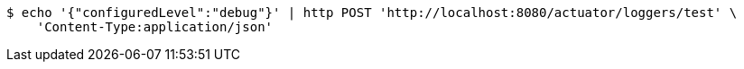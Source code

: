 [source,bash]
----
$ echo '{"configuredLevel":"debug"}' | http POST 'http://localhost:8080/actuator/loggers/test' \
    'Content-Type:application/json'
----